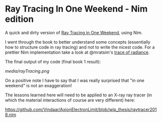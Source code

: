 * Ray Tracing In One Weekend - Nim edition

A quick and dirty version of [[https://raytracing.github.io/][Ray Tracing in One Weekend]], using Nim.

I went through the book to better understand some concepts
(essentially how to structure code in ray tracing) and not to
write the nicest code. For a prettier Nim implementation take a look
at @mratsim's [[https://github.com/mratsim/trace-of-radiance][trace of radiance]].

The final output of my code (final book 1 result):

[[media/rayTracing.png]]

On a positive note I have to say that I was really surprised that "in
one weekend" is not an exaggeration!

The lessons learned here will need to be applied to an X-ray ray
tracer (in which the material interactions of course are very
different) here:

https://github.com/Vindaar/AxionElectronLimit/blob/wip_thesis/raytracer2018.nim
